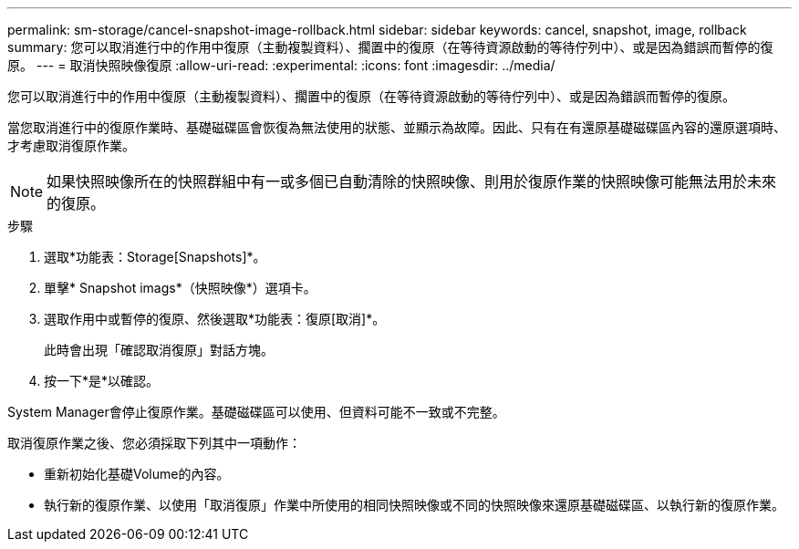 ---
permalink: sm-storage/cancel-snapshot-image-rollback.html 
sidebar: sidebar 
keywords: cancel, snapshot, image, rollback 
summary: 您可以取消進行中的作用中復原（主動複製資料）、擱置中的復原（在等待資源啟動的等待佇列中）、或是因為錯誤而暫停的復原。 
---
= 取消快照映像復原
:allow-uri-read: 
:experimental: 
:icons: font
:imagesdir: ../media/


[role="lead"]
您可以取消進行中的作用中復原（主動複製資料）、擱置中的復原（在等待資源啟動的等待佇列中）、或是因為錯誤而暫停的復原。

當您取消進行中的復原作業時、基礎磁碟區會恢復為無法使用的狀態、並顯示為故障。因此、只有在有還原基礎磁碟區內容的還原選項時、才考慮取消復原作業。

[NOTE]
====
如果快照映像所在的快照群組中有一或多個已自動清除的快照映像、則用於復原作業的快照映像可能無法用於未來的復原。

====
.步驟
. 選取*功能表：Storage[Snapshots]*。
. 單擊* Snapshot imags*（快照映像*）選項卡。
. 選取作用中或暫停的復原、然後選取*功能表：復原[取消]*。
+
此時會出現「確認取消復原」對話方塊。

. 按一下*是*以確認。


System Manager會停止復原作業。基礎磁碟區可以使用、但資料可能不一致或不完整。

取消復原作業之後、您必須採取下列其中一項動作：

* 重新初始化基礎Volume的內容。
* 執行新的復原作業、以使用「取消復原」作業中所使用的相同快照映像或不同的快照映像來還原基礎磁碟區、以執行新的復原作業。

